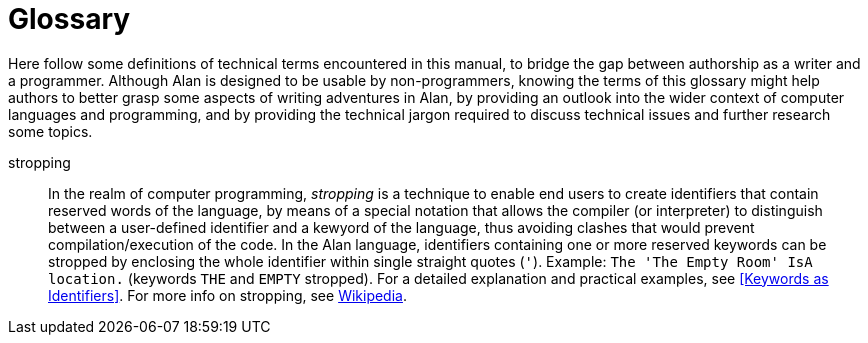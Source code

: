 // ******************************************************************************
// *                                                                            *
// *                                  Glossary                                  *
// *                                                                            *
// ******************************************************************************

[glossary]
= Glossary

Here follow some definitions of technical terms encountered in this manual, to bridge the gap between authorship as a writer and a programmer.
Although Alan is designed to be usable by non-programmers, knowing the terms of this glossary might help authors to better grasp some aspects of writing adventures in Alan, by providing an outlook into the wider context of computer languages and programming, and by providing the technical jargon required to discuss technical issues and further research some topics.

[glossary]

////
******************
** PDF BEWARE!! **
******************

The PDF backend (via DocBook + asciidoctor-fopub) is really prickly about
Glossary entries -- what might look fine in HTML could actually be rendered
very ugly in PDF (if not entirely broken)!!!

Always double check any changes with the PDF doc, for a slight change in source
formatting could break an entry in the PDF Glossary (but not in the HTML doc).

******************
** ANCHORS NOTE **
******************

To create a linkable anchor for a glossary entry, use the following convention:

    [[gloss_<term>]]
    <term>::

where the `gloss_` prefix provides an intuitive description of what is being
linked to.
////

// =============================================================================
//                               GLOSSARY ENTRIES
// =============================================================================
// Entries pending a definition have been commented out and kept as a reminder
// of things to be done ...

// ATTRIBUTE -------------------------------------------------------------------

////
[[gloss_attribute]]attribute::
xxxx definition.
////

// BNF -------------------------------------------------------------------------

////
[[gloss_BNF]]BNF::
xxxx definition.
////

// CLASS -----------------------------------------------------------------------

////
[[gloss_class]]class::
xxxx definition.
////

// CLAUSE ----------------------------------------------------------------------

////
[[gloss_clause]]clause::
xxxx definition.
////

// CONSTRUCT -------------------------------------------------------------------

////
[[gloss_construct]]construct::
xxxx definition.
////

// ECAPING ---------------------------------------------------------------------

////
[[gloss_ecaping]]ecaping::
xxxx definition.
////

// EXPRESSION ------------------------------------------------------------------

////
[[gloss_expression]]expression::
xxxx definition.
////

// IDENTIFIER ------------------------------------------------------------------

////
[[gloss_identifier]]identifier::
xxxx definition.
////

// INHERITANCE -----------------------------------------------------------------

////
[[gloss_inheritance]]inheritance::
xxxx definition.
////

// INSTANCE --------------------------------------------------------------------

////
[[gloss_instance]]instance::
xxxx definition.
////

// PROPERTY --------------------------------------------------------------------

////
[[gloss_property]]property::
xxxx definition.
////

// STROPPING -------------------------------------------------------------------

[[gloss_stropping]]stropping::
    In the realm of computer programming, _stropping_ is a technique to enable end users to create identifiers that contain reserved words of the language, by means of a special notation that allows the compiler (or interpreter) to distinguish between a user-defined identifier and a kewyord of the language, thus avoiding clashes that would prevent compilation/execution of the code.
    In the Alan language, identifiers containing one or more reserved keywords can be stropped by enclosing the whole identifier within single straight quotes (`'`).
    Example: `The 'The Empty Room' IsA location.` (keywords `THE` and `EMPTY` stropped).
    For a detailed explanation and practical examples, see <<Keywords as Identifiers>>.
    For more info on stropping, see link:https://en.wikipedia.org/wiki/Stropping_(syntax)[Wikipedia^,title="Visit Wikipedia page: 'Stropping (syntax)'"].


// EOF //
